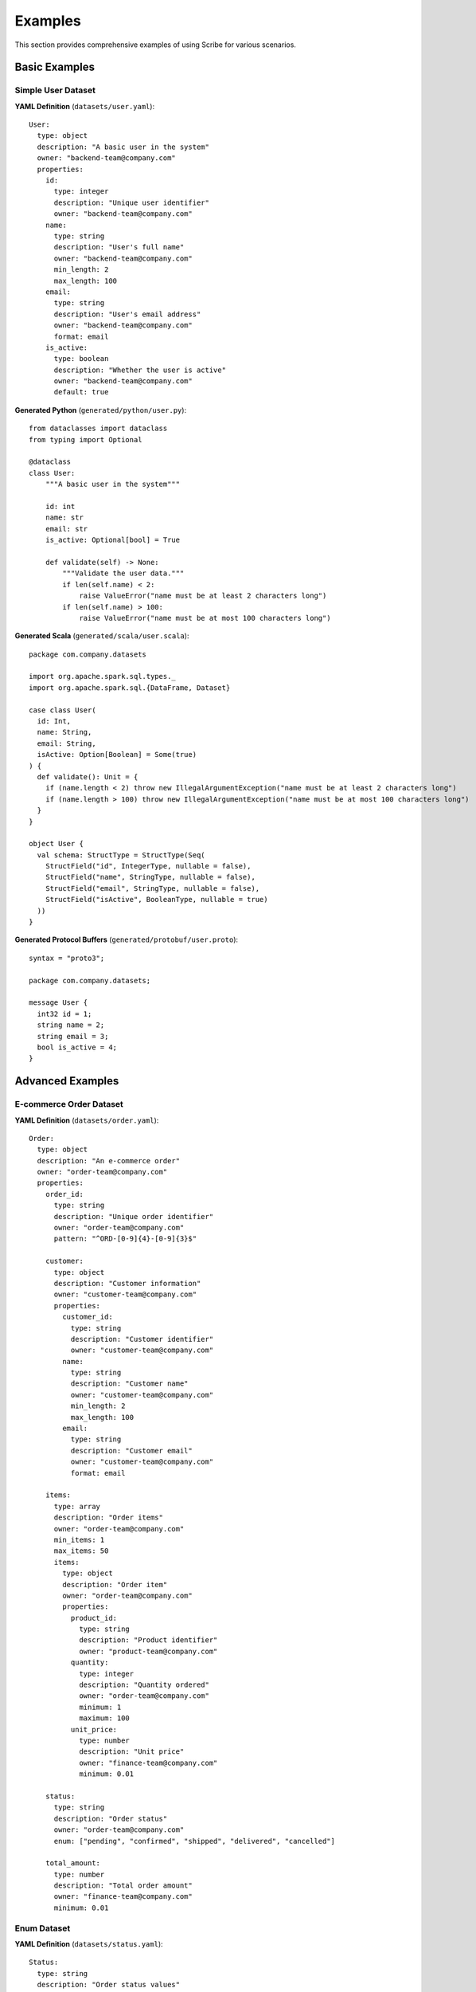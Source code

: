 Examples
========

This section provides comprehensive examples of using Scribe for various scenarios.

Basic Examples
--------------

Simple User Dataset
~~~~~~~~~~~~~~~~~~~

**YAML Definition** (``datasets/user.yaml``)::

   User:
     type: object
     description: "A basic user in the system"
     owner: "backend-team@company.com"
     properties:
       id:
         type: integer
         description: "Unique user identifier"
         owner: "backend-team@company.com"
       name:
         type: string
         description: "User's full name"
         owner: "backend-team@company.com"
         min_length: 2
         max_length: 100
       email:
         type: string
         description: "User's email address"
         owner: "backend-team@company.com"
         format: email
       is_active:
         type: boolean
         description: "Whether the user is active"
         owner: "backend-team@company.com"
         default: true

**Generated Python** (``generated/python/user.py``)::

   from dataclasses import dataclass
   from typing import Optional
   
   @dataclass
   class User:
       """A basic user in the system"""
       
       id: int
       name: str
       email: str
       is_active: Optional[bool] = True
       
       def validate(self) -> None:
           """Validate the user data."""
           if len(self.name) < 2:
               raise ValueError("name must be at least 2 characters long")
           if len(self.name) > 100:
               raise ValueError("name must be at most 100 characters long")

**Generated Scala** (``generated/scala/user.scala``)::

   package com.company.datasets
   
   import org.apache.spark.sql.types._
   import org.apache.spark.sql.{DataFrame, Dataset}
   
   case class User(
     id: Int,
     name: String,
     email: String,
     isActive: Option[Boolean] = Some(true)
   ) {
     def validate(): Unit = {
       if (name.length < 2) throw new IllegalArgumentException("name must be at least 2 characters long")
       if (name.length > 100) throw new IllegalArgumentException("name must be at most 100 characters long")
     }
   }
   
   object User {
     val schema: StructType = StructType(Seq(
       StructField("id", IntegerType, nullable = false),
       StructField("name", StringType, nullable = false),
       StructField("email", StringType, nullable = false),
       StructField("isActive", BooleanType, nullable = true)
     ))
   }

**Generated Protocol Buffers** (``generated/protobuf/user.proto``)::

   syntax = "proto3";
   
   package com.company.datasets;
   
   message User {
     int32 id = 1;
     string name = 2;
     string email = 3;
     bool is_active = 4;
   }

Advanced Examples
-----------------

E-commerce Order Dataset
~~~~~~~~~~~~~~~~~~~~~~~~

**YAML Definition** (``datasets/order.yaml``)::

   Order:
     type: object
     description: "An e-commerce order"
     owner: "order-team@company.com"
     properties:
       order_id:
         type: string
         description: "Unique order identifier"
         owner: "order-team@company.com"
         pattern: "^ORD-[0-9]{4}-[0-9]{3}$"
       
       customer:
         type: object
         description: "Customer information"
         owner: "customer-team@company.com"
         properties:
           customer_id:
             type: string
             description: "Customer identifier"
             owner: "customer-team@company.com"
           name:
             type: string
             description: "Customer name"
             owner: "customer-team@company.com"
             min_length: 2
             max_length: 100
           email:
             type: string
             description: "Customer email"
             owner: "customer-team@company.com"
             format: email
       
       items:
         type: array
         description: "Order items"
         owner: "order-team@company.com"
         min_items: 1
         max_items: 50
         items:
           type: object
           description: "Order item"
           owner: "order-team@company.com"
           properties:
             product_id:
               type: string
               description: "Product identifier"
               owner: "product-team@company.com"
             quantity:
               type: integer
               description: "Quantity ordered"
               owner: "order-team@company.com"
               minimum: 1
               maximum: 100
             unit_price:
               type: number
               description: "Unit price"
               owner: "finance-team@company.com"
               minimum: 0.01
       
       status:
         type: string
         description: "Order status"
         owner: "order-team@company.com"
         enum: ["pending", "confirmed", "shipped", "delivered", "cancelled"]
       
       total_amount:
         type: number
         description: "Total order amount"
         owner: "finance-team@company.com"
         minimum: 0.01

Enum Dataset
~~~~~~~~~~~~

**YAML Definition** (``datasets/status.yaml``)::

   Status:
     type: string
     description: "Order status values"
     owner: "order-team@company.com"
     enum: ["pending", "confirmed", "shipped", "delivered", "cancelled"]

**Generated Python** (``generated/python/status.py``)::

   class Status:
       """Order status values"""
       
       PENDING = "pending"
       CONFIRMED = "confirmed"
       SHIPPED = "shipped"
       DELIVERED = "delivered"
       CANCELLED = "cancelled"

**Generated Scala** (``generated/scala/status.scala``)::

   package com.company.datasets
   
   object Status {
     val PENDING = "pending"
     val CONFIRMED = "confirmed"
     val SHIPPED = "shipped"
     val DELIVERED = "delivered"
     val CANCELLED = "cancelled"
   }

**Generated Protocol Buffers** (``generated/protobuf/status.proto``)::

   syntax = "proto3";
   
   package com.company.datasets;
   
   enum StatusEnum {
     PENDING = 0;
     CONFIRMED = 1;
     SHIPPED = 2;
     DELIVERED = 3;
     CANCELLED = 4;
   }

Configuration Examples
----------------------

Development Configuration
~~~~~~~~~~~~~~~~~~~~~~~~~

**Configuration for development** (``scribe.config.yaml``)::

   target_languages: ["python", "scala"]
   datasets_dir: "datasets"
   output_dir: "generated"
   
   languages:
     python:
       include_validation: true
       include_documentation: true
       line_length: 88
     
     scala:
       package_name: "com.dev.datasets"
       include_spark_imports: true
       include_validation: true
       line_length: 100

Production Configuration
~~~~~~~~~~~~~~~~~~~~~~~~~

**Configuration for production** (``scribe.config.yaml``)::

   target_languages: ["python", "scala", "protobuf"]
   datasets_dir: "datasets"
   output_dir: "generated"
   
   languages:
     python:
       include_validation: true
       include_documentation: true
       line_length: 100
     
     scala:
       package_name: "com.company.prod.datasets"
       include_spark_imports: true
       include_validation: true
       use_option_types: true
       line_length: 120
     
     protobuf:
       proto_version: "proto3"
       package_name: "com.company.prod.datasets"
       go_package: "github.com/company/prod/datasets"
       java_package: "com.company.prod.datasets"
       include_documentation: true
       line_length: 100

Multi-Language Project
~~~~~~~~~~~~~~~~~~~~~~~

**Project structure for multi-language project**::

   my-project/
   ├── datasets/
   │   ├── user.yaml
   │   ├── product.yaml
   │   └── order.yaml
   ├── generated/
   │   ├── python/
   │   │   ├── __init__.py
   │   │   ├── user.py
   │   │   ├── product.py
   │   │   └── order.py
   │   ├── scala/
   │   │   ├── package.scala
   │   │   ├── user.scala
   │   │   ├── product.scala
   │   │   └── order.scala
   │   └── protobuf/
   │       ├── package.proto
   │       ├── user.proto
   │       ├── product.proto
   │       └── order.proto
   └── scribe.config.yaml

**CLI commands for multi-language project**::

   # Initialize project
   scribe init
   
   # Configure languages
   scribe config set --language python --setting include_validation --value true
   scribe config set --language scala --setting package_name --value com.mycompany.datasets
   scribe config set --language protobuf --setting proto_version --value proto3
   
   # Generate code
   scribe generate
   
   # Verify configuration
   scribe config show
